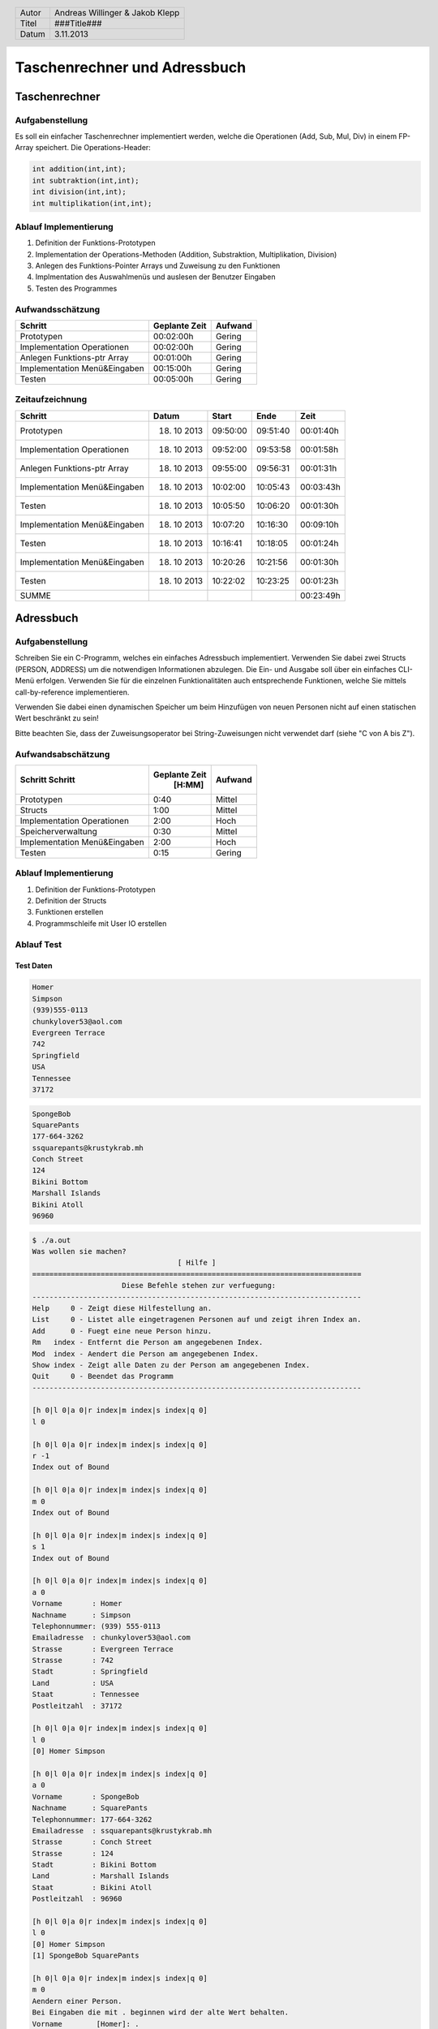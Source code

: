 #############################
Taschenrechner und Adressbuch
#############################
==============
Taschenrechner
==============
~~~~~~~~~~~~~~~~
Aufgabenstellung
~~~~~~~~~~~~~~~~
Es soll ein einfacher Taschenrechner implementiert werden, welche die Operationen (Add, Sub, Mul, Div) in einem FP-Array speichert.
Die Operations-Header:

.. code:: c

    int addition(int,int);
    int subtraktion(int,int);
    int division(int,int);
    int multiplikation(int,int);

~~~~~~~~~~~~~~~~~~~~~~
Ablauf Implementierung
~~~~~~~~~~~~~~~~~~~~~~
#. Definition der Funktions-Prototypen
#. Implementation der Operations-Methoden (Addition, Substraktion, Multiplikation, Division)
#. Anlegen des Funktions-Pointer Arrays und Zuweisung zu den Funktionen
#. Implmentation des Auswahlmenüs und auslesen der Benutzer Eingaben
#. Testen des Programmes

~~~~~~~~~~~~~~~~~
Aufwandsschätzung
~~~~~~~~~~~~~~~~~
+-------------------------------+-------------------+-------------+
|            Schritt            |   Geplante Zeit   |   Aufwand   |
+===============================+===================+=============+
| Prototypen                    |    00:02:00h      |   Gering    |
+-------------------------------+-------------------+-------------+
| Implementation Operationen    |    00:02:00h      |   Gering    |
+-------------------------------+-------------------+-------------+
| Anlegen Funktions-ptr Array   |    00:01:00h      |   Gering    |
+-------------------------------+-------------------+-------------+
| Implementation Menü&Eingaben  |    00:15:00h      |   Gering    |
+-------------------------------+-------------------+-------------+
| Testen                        |    00:05:00h      |   Gering    |
+-------------------------------+-------------------+-------------+

~~~~~~~~~~~~~~~~
Zeitaufzeichnung
~~~~~~~~~~~~~~~~
+-------------------------------+---------------+---------------+--------------+--------------+
|            Schritt            |     Datum     |     Start     |     Ende     |     Zeit     |
+===============================+===============+===============+==============+==============+
| Prototypen                    |  18. 10 2013  |   09:50:00    |   09:51:40   |  00:01:40h   |
+-------------------------------+---------------+---------------+--------------+--------------+
| Implementation Operationen    |  18. 10 2013  |   09:52:00    |   09:53:58   |  00:01:58h   |
+-------------------------------+---------------+---------------+--------------+--------------+
| Anlegen Funktions-ptr Array   |  18. 10 2013  |   09:55:00    |   09:56:31   |  00:01:31h   |
+-------------------------------+---------------+---------------+--------------+--------------+
| Implementation Menü&Eingaben  |  18. 10 2013  |   10:02:00    |   10:05:43   |  00:03:43h   |
+-------------------------------+---------------+---------------+--------------+--------------+
| Testen                        |  18. 10 2013  |   10:05:50    |   10:06:20   |  00:01:30h   |
+-------------------------------+---------------+---------------+--------------+--------------+
| Implementation Menü&Eingaben  |  18. 10 2013  |   10:07:20    |   10:16:30   |  00:09:10h   |
+-------------------------------+---------------+---------------+--------------+--------------+
| Testen                        |  18. 10 2013  |   10:16:41    |   10:18:05   |  00:01:24h   |
+-------------------------------+---------------+---------------+--------------+--------------+
| Implementation Menü&Eingaben  |  18. 10 2013  |   10:20:26    |   10:21:56   |  00:01:30h   |
+-------------------------------+---------------+---------------+--------------+--------------+
| Testen                        |  18. 10 2013  |   10:22:02    |   10:23:25   |  00:01:23h   |
+-------------------------------+---------------+---------------+--------------+--------------+
| SUMME                         |               |               |              |  00:23:49h   |
+-------------------------------+---------------+---------------+--------------+--------------+

==========
Adressbuch
==========
~~~~~~~~~~~~~~~~
Aufgabenstellung
~~~~~~~~~~~~~~~~
Schreiben Sie ein C-Programm, welches ein einfaches Adressbuch implementiert. Verwenden Sie dabei zwei Structs (PERSON, ADDRESS) um die notwendigen Informationen abzulegen. Die Ein- und Ausgabe soll über ein einfaches CLI-Menü erfolgen. Verwenden Sie für die einzelnen Funktionalitäten auch entsprechende Funktionen, welche Sie mittels call-by-reference implementieren.

Verwenden Sie dabei einen dynamischen Speicher um beim Hinzufügen von neuen Personen nicht auf einen statischen Wert beschränkt zu sein!

Bitte beachten Sie, dass der Zuweisungsoperator bei String-Zuweisungen nicht verwendet darf (siehe "C von A bis Z").

~~~~~~~~~~~~~~~~~~~
Aufwandsabschätzung
~~~~~~~~~~~~~~~~~~~
+-------------------------------+---------------+-------------+
|            Schritt            | Geplante Zeit |   Aufwand   |
|            Schritt            |     [H:MM]    |             |
+===============================+===============+=============+
| Prototypen                    |      0:40     |   Mittel    |
+-------------------------------+---------------+-------------+
| Structs                       |      1:00     |   Mittel    |
+-------------------------------+---------------+-------------+
| Implementation Operationen    |      2:00     |    Hoch     |
+-------------------------------+---------------+-------------+
| Speicherverwaltung            |      0:30     |   Mittel    |
+-------------------------------+---------------+-------------+
| Implementation Menü&Eingaben  |      2:00     |    Hoch     |
+-------------------------------+---------------+-------------+
| Testen                        |      0:15     |   Gering    |
+-------------------------------+---------------+-------------+

~~~~~~~~~~~~~~~~~~~~~~
Ablauf Implementierung
~~~~~~~~~~~~~~~~~~~~~~
#. Definition der Funktions-Prototypen
#. Definition der Structs
#. Funktionen erstellen
#. Programmschleife mit User IO erstellen

~~~~~~~~~~~
Ablauf Test
~~~~~~~~~~~
----------
Test Daten
----------

.. code:: text

    Homer
    Simpson
    (939)555-0113
    chunkylover53@aol.com
    Evergreen Terrace
    742
    Springfield
    USA
    Tennessee
    37172

.. code:: text

    SpongeBob
    SquarePants
    177-664-3262 
    ssquarepants@krustykrab.mh
    Conch Street
    124
    Bikini Bottom
    Marshall Islands
    Bikini Atoll
    96960

.. code:: text

    $ ./a.out 
    Was wollen sie machen?
                                      [ Hilfe ]
    =============================================================================
                         Diese Befehle stehen zur verfuegung:
    -----------------------------------------------------------------------------
    Help     0 - Zeigt diese Hilfestellung an.
    List     0 - Listet alle eingetragenen Personen auf und zeigt ihren Index an.
    Add      0 - Fuegt eine neue Person hinzu.
    Rm   index - Entfernt die Person am angegebenen Index.
    Mod  index - Aendert die Person am angegebenen Index.
    Show index - Zeigt alle Daten zu der Person am angegebenen Index.
    Quit     0 - Beendet das Programm
    -----------------------------------------------------------------------------
    
    [h 0|l 0|a 0|r index|m index|s index|q 0]
    l 0
    
    [h 0|l 0|a 0|r index|m index|s index|q 0]
    r -1
    Index out of Bound

    [h 0|l 0|a 0|r index|m index|s index|q 0]
    m 0
    Index out of Bound

    [h 0|l 0|a 0|r index|m index|s index|q 0]
    s 1
    Index out of Bound

    [h 0|l 0|a 0|r index|m index|s index|q 0]
    a 0
    Vorname       : Homer
    Nachname      : Simpson
    Telephonnummer: (939) 555-0113
    Emailadresse  : chunkylover53@aol.com
    Strasse       : Evergreen Terrace
    Strasse       : 742
    Stadt         : Springfield
    Land          : USA
    Staat         : Tennessee
    Postleitzahl  : 37172

    [h 0|l 0|a 0|r index|m index|s index|q 0]
    l 0
    [0] Homer Simpson

    [h 0|l 0|a 0|r index|m index|s index|q 0]
    a 0
    Vorname       : SpongeBob
    Nachname      : SquarePants
    Telephonnummer: 177-664-3262 
    Emailadresse  : ssquarepants@krustykrab.mh
    Strasse       : Conch Street
    Strasse       : 124
    Stadt         : Bikini Bottom
    Land          : Marshall Islands
    Staat         : Bikini Atoll
    Postleitzahl  : 96960

    [h 0|l 0|a 0|r index|m index|s index|q 0]
    l 0
    [0] Homer Simpson
    [1] SpongeBob SquarePants

    [h 0|l 0|a 0|r index|m index|s index|q 0]
    m 0
    Aendern einer Person.
    Bei Eingaben die mit . beginnen wird der alte Wert behalten.
    Vorname        [Homer]: .
    Nachname       [Simpson]: .
    Telephonnummer [(939)]: 555-7334 
    Emailadresse   [chunkylover53@aol.com]: .
    Strasse 1      [Evergreen]: .
    Strasse 2      [742]: .
    Stadt          [Springfield]: .
    Land           [USA]: .
    Staat          [Tennessee]: .
    Postleitzahl   [37172]: .

    [h 0|l 0|a 0|r index|m index|s index|q 0]
    l 0
    [0] Homer Simpson
    [1] SpongeBob SquarePants

    [h 0|l 0|a 0|r index|m index|s index|q 0]
    s 1
    Vorname       : SpongeBob
    Nachname      : SquarePants
    Telephonnummer: 177-664-3262
    Emailadresse  : ssquarepants@krustykrab.mh
    Strasse 1     : Conch
    Strasse 2     : 124
    Stadt         : Bikini
    Land          : Marshall
    Staat         : Bikini
    Postleitzahl  : 96960

    [h 0|l 0|a 0|r index|m index|s index|q 0]
    q 0
    
~~~~~~~~~~~~~~~~
Zeitaufzeichnung
~~~~~~~~~~~~~~~~
+----------------------------+--------------+---------+---------+-----------+
| Task                       | Date         | From    | To      | Duration  |
+----------------------------+--------------+---------+---------+-----------+
|                            | [YYYY-MM-DD] | [HH:MM] | [HH:MM] |    [H:MM] |
+============================+==============+=========+=========+===========+
| Structs                    |  2013-10-18  |  09:50  |  10:10  |     0:20  |
+----------------------------+--------------+---------+---------+-----------+
| Prototypen                 |  2013-10-18  |  10:10  |  10:30  |     0:20  |
+----------------------------+--------------+---------+---------+-----------+
| Kommentare addressbuch.h   |  2013-10-18  |  10:30  |  10:50  |     0:20  |
+----------------------------+--------------+---------+---------+-----------+
| Implementierungen          |  2013-10-18  |  11:00  |  12:20  |     1:20  |
+----------------------------+--------------+---------+---------+-----------+
| Implementierung II         |  2013-10-28  |  17:20  |  18:20  |     1:00  |
+----------------------------+--------------+---------+---------+-----------+
| nachdenken eingaben parsen |  2013-10-28  |  18:20  |  ??:??  |     ?:??  |
+----------------------------+--------------+---------+---------+-----------+
| input loop                 |  2013-11-03  |  17:00  |  18:30  |     1:30  |
+----------------------------+--------------+---------+---------+-----------+

.. header::
	+--------+---------------------------------+
	| Autor  | Andreas Willinger & Jakob Klepp |
	+--------+---------------------------------+
	| Titel  | ###Title###                     |
	+--------+---------------------------------+
	| Datum  | 3.11.2013                       |
	+--------+---------------------------------+
	
.. footer::
	###Page### / ###Total###
